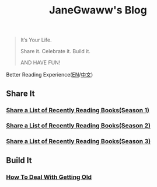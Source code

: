 #+options: toc:nil
#+title: JaneGwaww's Blog

#+begin_quote
It’s Your Life.

Share it. Celebrate it. Build it.

AND HAVE FUN!
#+end_quote

Better Reading Experience([[https://www.janegwaww.com/README.en.html][EN]]/[[https://www.janegwaww.com][中文]])

** Share It

*** [[./src/share_it/recent_reading.en.md][Share a List of Recently Reading Books(Season 1)]]

*** [[./src/share_it/recent_reading2.en.md][Share a List of Recently Reading Books(Season 2)]]

*** [[./src/share_it/recent_reading3.en.md][Share a List of Recently Reading Books(Season 3)]]

** Build It

*** [[./src/build_it/how_face_midnight.md][How To Deal With Getting Old]]
